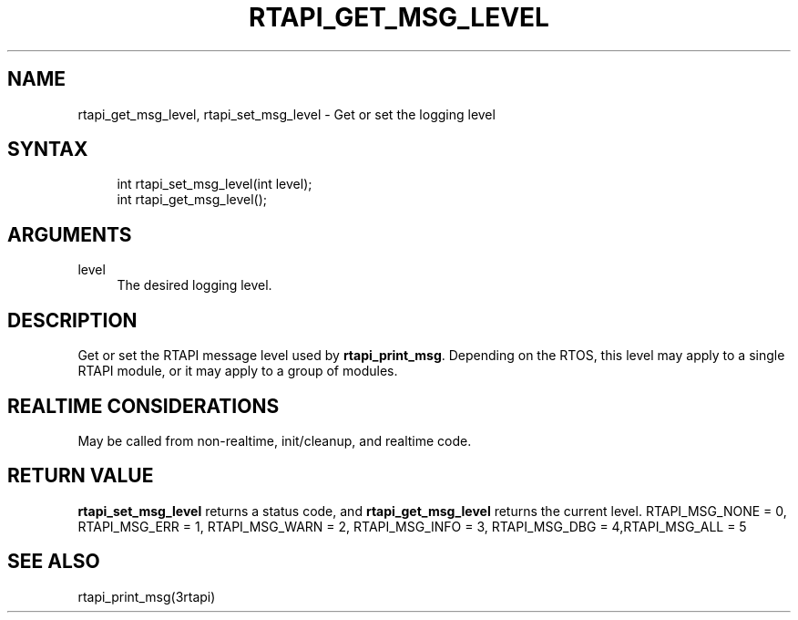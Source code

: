 '\" t
.\"     Title: rtapi_get_msg_level
.\"    Author: [FIXME: author] [see http://www.docbook.org/tdg5/en/html/author]
.\" Generator: DocBook XSL Stylesheets vsnapshot <http://docbook.sf.net/>
.\"      Date: 05/27/2025
.\"    Manual: LinuxCNC Documentation
.\"    Source: LinuxCNC
.\"  Language: English
.\"
.TH "RTAPI_GET_MSG_LEVEL" "3" "05/27/2025" "LinuxCNC" "LinuxCNC Documentation"
.\" -----------------------------------------------------------------
.\" * Define some portability stuff
.\" -----------------------------------------------------------------
.\" ~~~~~~~~~~~~~~~~~~~~~~~~~~~~~~~~~~~~~~~~~~~~~~~~~~~~~~~~~~~~~~~~~
.\" http://bugs.debian.org/507673
.\" http://lists.gnu.org/archive/html/groff/2009-02/msg00013.html
.\" ~~~~~~~~~~~~~~~~~~~~~~~~~~~~~~~~~~~~~~~~~~~~~~~~~~~~~~~~~~~~~~~~~
.ie \n(.g .ds Aq \(aq
.el       .ds Aq '
.\" -----------------------------------------------------------------
.\" * set default formatting
.\" -----------------------------------------------------------------
.\" disable hyphenation
.nh
.\" disable justification (adjust text to left margin only)
.ad l
.\" -----------------------------------------------------------------
.\" * MAIN CONTENT STARTS HERE *
.\" -----------------------------------------------------------------
.SH "NAME"
rtapi_get_msg_level, rtapi_set_msg_level \- Get or set the logging level
.SH "SYNTAX"
.sp
.if n \{\
.RS 4
.\}
.nf
int rtapi_set_msg_level(int level);
int rtapi_get_msg_level();
.fi
.if n \{\
.RE
.\}
.SH "ARGUMENTS"
.PP
level
.RS 4
The desired logging level\&.
.RE
.SH "DESCRIPTION"
.sp
Get or set the RTAPI message level used by \fBrtapi_print_msg\fR\&. Depending on the RTOS, this level may apply to a single RTAPI module, or it may apply to a group of modules\&.
.SH "REALTIME CONSIDERATIONS"
.sp
May be called from non\-realtime, init/cleanup, and realtime code\&.
.SH "RETURN VALUE"
.sp
\fBrtapi_set_msg_level\fR returns a status code, and \fBrtapi_get_msg_level\fR returns the current level\&. RTAPI_MSG_NONE = 0, RTAPI_MSG_ERR = 1, RTAPI_MSG_WARN = 2, RTAPI_MSG_INFO = 3, RTAPI_MSG_DBG = 4,RTAPI_MSG_ALL = 5
.SH "SEE ALSO"
.sp
rtapi_print_msg(3rtapi)
